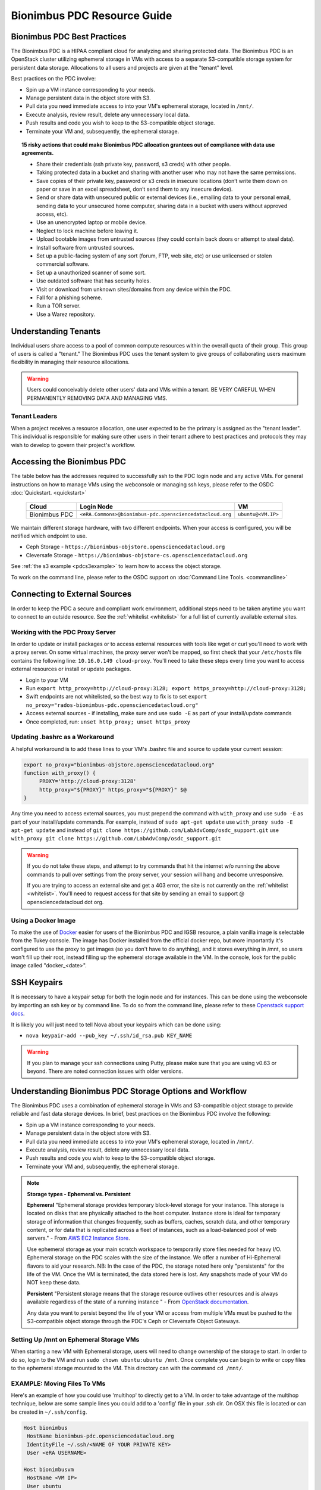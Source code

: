 Bionimbus PDC Resource Guide 
============================

.. _pdc:

Bionimbus PDC Best Practices
-----------------------------

The Bionimbus PDC is a HIPAA compliant cloud for analyzing and sharing protected data.   The Bionimbus PDC is an  OpenStack cluster utilizing ephemeral storage in VMs 
with access to a separate S3-compatible storage system for persistent data storage.  Allocations to all users and projects are given at the "tenant" level. 

Best practices on the PDC involve:

* Spin up a VM instance corresponding to your needs.
* Manage persistent data in the object store with S3.
* Pull data you need immediate access to into your VM's ephemeral storage, located in ``/mnt/``.
* Execute analysis, review result, delete any unnecessary local data.
* Push results and code you wish to keep to the S3-compatible object storage.
* Terminate your VM and, subsequently, the ephemeral storage. 

.. Topic:: 15 risky actions that could make Bionimbus PDC allocation grantees out of compliance with data use agreements.  
	
		* Share their credentials (ssh private key, password, s3 creds) with other people.
		* Taking protected data in a bucket and sharing with another user who may not have the same permissions.  
		* Save copies of their private key, password or s3 creds in insecure locations (don’t write them down on paper or save in an excel spreadsheet, don’t send them to any insecure device).
		* Send or share data with unsecured public or external devices (i.e., emailing data to your personal email, sending data to your unsecured home computer, sharing data in a bucket with users without approved access, etc).
		* Use an unencrypted laptop or mobile device.
		* Neglect to lock machine before leaving it.
		* Upload bootable images from untrusted sources (they could contain back doors or attempt to steal data).
		* Install software from untrusted sources.
		* Set up a public-facing system of any sort (forum, FTP, web site, etc) or use unlicensed or stolen commercial software.
		* Set up a unauthorized scanner of some sort.
		* Use outdated software that has security holes.
		* Visit or download from unknown sites/domains from any device within the PDC.
		* Fall for a phishing scheme.
		* Run a TOR server.
		* Use a Warez repository.

Understanding Tenants 
-----------------------

Individual users share access to a pool of common compute resources within the overall quota of their group.  This group of users is called a 
"tenant."   The Bionimbus PDC  uses the tenant system to give groups of collaborating users maximum flexibility in managing their resource allocations.   

..  warning::
	
		Users could conceivably delete other users' data and VMs within a tenant.   BE VERY CAREFUL
		WHEN PERMANENTLY REMOVING DATA AND MANAGING VMS. 


Tenant Leaders
^^^^^^^^^^^^^^

When a project receives a resource allocation, one user expected to be the primary is assigned as the "tenant leader".   This individual 
is responsible for making sure other users in their tenant adhere to best practices and protocols they may wish to develop to 
govern their project's workflow. 



Accessing the Bionimbus PDC
----------------------------
The table below has the addresses required to successfully ssh to the PDC login node and any active VMs. 
For general instructions on how to manage VMs using the webconsole or managing ssh keys, please 
refer to the OSDC :doc:`Quickstart. <quickstart>`  


  ====================  ========================================================  ======================
  Cloud                 Login Node                             				  VM 
  ====================  ========================================================  ======================
  Bionimbus PDC         ``<eRA.Commons>@bionimbus-pdc.opensciencedatacloud.org``  ``ubuntu@<VM.IP>`` 
  ====================  ========================================================  ======================

We maintain different storage hardware, with two different endpoints.   When your access is configured, you will be notified which endpoint to use.    

* Ceph Storage - ``https://bionimbus-objstore.opensciencedatacloud.org``  
* Cleversafe Storage - ``https://bionimbus-objstore-cs.opensciencedatacloud.org``

See :ref:`the s3 example <pdcs3example>` to learn how to access the object storage.

To work on the command line, please refer to the OSDC support 
on :doc:`Command Line Tools. <commandline>` 

.. _pdcproxy:

Connecting to External Sources
------------------------------

In order to keep the PDC a secure and compliant work environment, additional steps need to be taken anytime
you want to connect to an outside resource.  See the :ref:`whitelist <whitelist>` for a full list of currently 
available external sites. 

Working with the PDC Proxy Server
^^^^^^^^^^^^^^^^^^^^^^^^^^^^^^^^^

In order to update or install packages or to access external resources with tools like wget or curl you'll need
to work with a proxy server.  On some virtual machines, the proxy server won't be mapped, so first check that your ``/etc/hosts`` file contains the following line: ``10.16.0.149 cloud-proxy``.   You'll need to take these steps every time you want to access external resources
or install or update packages. 

* Login to your VM
* Run ``export http_proxy=http://cloud-proxy:3128; export https_proxy=http://cloud-proxy:3128;``
* Swift endpoints are not whitelisted, so the best way to fix is to set ``export no_proxy="rados-bionimbus-pdc.opensciencedatacloud.org"``
* Access external sources - if installing, make sure and use ``sudo -E`` as part of your install/update commands
* Once completed, run:  ``unset http_proxy; unset https_proxy``

Updating .bashrc as a Workaround
^^^^^^^^^^^^^^^^^^^^^^^^^^^^^^^^^

A helpful workaround is to add these lines to your VM's .bashrc file and source to update your current session:

.. code-block:: bash

    export no_proxy="bionimbus-objstore.opensciencedatacloud.org"
    function with_proxy() {
         PROXY='http://cloud-proxy:3128'
         http_proxy="${PROXY}" https_proxy="${PROXY}" $@
    }


Any time you need to access external sources, you must prepend the command with ``with_proxy`` and use ``sudo -E`` as part of your install/update commands.  For example,  instead of ``sudo apt-get update`` use ``with_proxy sudo -E apt-get update`` and instead of ``git clone https://github.com/LabAdvComp/osdc_support.git`` use ``with_proxy git clone https://github.com/LabAdvComp/osdc_support.git``

..  warning:: 
	
	If you do not take these steps, and attempt to try commands that hit the internet w/o running the above 
	commands to pull over settings from the proxy server, your session will hang and become unresponsive.
	
	If you are trying to access an external site and get a 403 error, the site is not currently on the 
	:ref:`whitelist <whitelist>`.   You'll need to request access for that site by sending an email to 
	support @ opensciencedatacloud dot org.

Using a Docker Image
^^^^^^^^^^^^^^^^^^^^^^^^^^^^^

To make the use of `Docker <https://www.docker.com/>`_ easier for users of the Bionimbus PDC and IGSB resource, a plain vanilla image is selectable from the Tukey console. The image has Docker installed from the official docker repo, but more importantly it's configured to use the proxy to get images (so you don't have to do anything), and it stores everything in /mnt, so users won't fill up their root, instead filling up the ephemeral storage available in the VM.   In the console, look for the public image called "docker_<date>".  

SSH Keypairs 
-----------------------
It is necessary to have a keypair setup for both the login node and for instances.   This can be done using the webconsole by importing an ssh key
or by command line.   To do so from the command line, please refer to 
these `Openstack support docs <http://docs.openstack.org/user-guide/content/create_import_keys.html>`_.

It is likely you will just need to tell Nova about your keypairs which can be done using:

* ``nova keypair-add --pub_key ~/.ssh/id_rsa.pub KEY_NAME``

..  warning:: 
	
	If you plan to manage your ssh connections using Putty, please make sure that you are using v0.63 or beyond.   There are noted connection issues with older versions.


Understanding Bionimbus PDC Storage Options and Workflow
---------------------------------------------------------

The Bionimbus PDC uses a combination of ephemeral storage in VMs and S3-compatible object storage to
provide reliable and fast data storage devices.   In brief, best practices on the Bionimbus PDC involve the following:

* Spin up a VM instance corresponding to your needs.
* Manage persistent data in the object store with S3.
* Pull data you need immediate access to into your VM's ephemeral storage, located in ``/mnt/``.
* Execute analysis, review result, delete any unnecessary local data.
* Push results and code you wish to keep to the S3-compatible object storage.
* Terminate your VM and, subsequently, the ephemeral storage. 

.. note:: **Storage types - Ephemeral vs. Persistent**
	
		**Ephemeral**
		"Ephemeral storage provides temporary block-level storage for your instance.   This storage is located on disks 
		that are physically attached to the host computer. Instance store is ideal for temporary storage of information 
		that changes frequently, such as buffers, caches, scratch data, and other temporary content, or for data that 
		is replicated across a fleet of instances, such as a load-balanced pool of web servers." - From `AWS EC2 
		Instance Store <http://docs.aws.amazon.com/AWSEC2/latest/UserGuide/InstanceStorage.html>`_. 

		Use ephemeral storage as your main scratch workspace to temporarily store files needed for heavy I/O.  Ephemeral storage on the PDC  scales with the size of the instance.   We offer a number of Hi-Ephemeral flavors to 
		aid your research.   NB: In the case of the PDC, the storage noted here only "persistents" for the life of the VM.   Once the VM is 
		terminated, the data stored here is lost.  Any snapshots made of your VM do NOT keep these data. 
		
		**Persistent**
		"Persistent storage means that the storage resource outlives other resources and is always available regardless 
		of the state of a running instance " - From `OpenStack documentation 
		<http://docs.openstack.org/openstack-ops/content/storage_decision.html>`_.   
		
		Any data you want to persist beyond the life of your VM or access from multiple VMs must be pushed to the S3-compatible object storage through the PDC's Ceph or Cleversafe Object Gateways.


Setting Up /mnt on Ephemeral Storage VMs
^^^^^^^^^^^^^^^^^^^^^^^^^^^^^^^^^^^^^^^^
When starting a new VM with Ephemeral storage, users will need to change ownership of the storage to start.   In order to do so, login to the VM and run ``sudo chown ubuntu:ubuntu /mnt``.    Once complete you can begin to write or copy files to the ephemeral storage mounted to the VM.   This directory can with the command ``cd /mnt/``.  

EXAMPLE: Moving Files To VMs
^^^^^^^^^^^^^^^^^^^^^^^^^^^^^

Here's an example of how you could use 'multihop' to directly get to a VM.   In order to take advantage 
of the multihop technique, below are some sample lines you could add to a 'config' file in your .ssh dir.   
On OSX this file is located or can be created in ``~/.ssh/config``.

.. code-block:: bash

    Host bionimbus
     HostName bionimbus-pdc.opensciencedatacloud.org
     IdentityFile ~/.ssh/<NAME OF YOUR PRIVATE KEY>
     User <eRA USERNAME>
     
    Host bionimbusvm
     HostName <VM IP>
     User ubuntu
     IdentityFile ~/.ssh/<NAME OF YOUR PRIVATE KEY>
     ProxyCommand ssh -q -A bionimbus -W %h:%p

You can then easily ssh into the headnode using ``ssh bionimbus`` or straight to your vm using ``ssh bionimbusvm``. You can also easily move files to the VMs ephemeral in a single command from your local machine using scp or rsync.  For example, from your local machine copy your favorite file to the ephemeral storage using ``scp myfavoritefile.txt bionimbusvm:/mnt/`` 

Using S3
^^^^^^^^

The PDC Object Gateways support a RESTful API that is basically compatible with Amazon's S3 API, with some limitations.  To push and pull data to the object storage, please refer to the `Ceph S3 API documentation <http://ceph.com/docs/master/radosgw/s3/>`_.  If a users wishes to write their own S3 object store interface, the support team recommends the Boto python library. Otherwise there is a precompiled tool released by Amazon called 'aws-cli'.  This is the recommended command line tool (CLI), we will not provide support for other S3 tools.  

To access the object storage via S3, you only need your S3 credentials (access key and secret key) and the name of the gateway.  S3 credentials are dropped into the home directory on the login node in a file named ``s3creds.txt``.  When users are removed from the tenant, this key is regenerated for security.  

There are 3 settings to access the S3 object store:

* ACCESS_KEY
* SECRET_KEY
* ENDPOINT_URL

The Keys can be found in the ``s3creds.txt`` file.   The ENDPOINT_URL is either: 

* Ceph Storage - ``https://bionimbus-objstore.opensciencedatacloud.org``  
* Cleversafe Storage - ``https://bionimbus-objstore-cs.opensciencedatacloud.org``

..  note:: 
	
	The S3 protocol requires that files larger than 5 GiB be 'chunked' in order to transfer into buckets.   Python boto supports these efforts using the `copy_part_from_key() method <http://docs.pythonboto.org/en/latest/ref/s3.html#boto.s3.multipart.MultiPartUpload.copy_part_from_key>`_. 

.. _pdcawscliexample:

EXAMPLE:   Using AWSCLI to interact with S3
^^^^^^^^^^^^^^^^^^^^^^^^^^^^^^^^^^^^^^^^^^^^^^^^^^^^^^^^^^

``aws-cli`` can be installed via the Python pip utility ``pip install aws-cli==1.11.56``, or the Ubuntu package utility ``apt-get install awscli``. Note that version ``1.11.56`` is the version currently compatible with the PDC Object Gateway. What follows is an example of how to setup a virtual environment in OSX with awscli installed (recommended to get past a common SSL error), configure environment with keys and tools, and then access data.  

For more information, reference the full `AWS CLI documentation <https://docs.aws.amazon.com/cli/latest/reference/s3/index.html>`_. 


.. code-block:: bash

		########################################################################
		### 1 ### create a python virtual environment (will take care of ssl error):

		brew install pyenv
		pyenv install 2.7.10
		sudo pip install virtualenvwrapper
		mkvirtualenv --python=~/.pyenv/versions/2.7.10/bin/python myPY2.7env
		pip install awscli==1.11.56

		# exit virtual environment
		deactivate
		# start virtual environment
		workon myPY2.7env
		########################################################################

		########################################################################
		### 2 ###

		# Get your credentials from PDC
		# log into the headnode
		# look for a file called "s3cred.txt"
		# get the contents

		less ~/s3cred.txt

		# will look something like this:

		[[tenant_namel]]
		access_key=USOMESTRINGOFCHARACTERSB
		secret_key=mANOTHERSTRINGOFCHARACTERSi

		# These are the keys you'll need to access the tenant
		# Note that our current policies do not accept sharing of keys.
		########################################################################

		########################################################################
		### 3 ### configure awscli

		# make sure you are in your virtual environment
		workon myPY2.7env

		aws configure --profile `my_project`

		# You will be queried to enter the access key from above
		# you can cut/paste the values and press enter

		AWS Access Key ID [****************]:

		# Do the same for your secret key

		AWS Secret Access Key [****************]:

		# Use 'us-east-1' as the default region name

		Default region name [us-east-1]: us-east-1
		#NOTE:  We will be ignoring this region and instead using one of our object store gateways.
		########################################################################
		### 4 ### work with data

		### Now you can use the following commands to access your data
		### beside that you specify the --endpoint-url, otherwise, awscli will try to contact amazon S3
		### below we are trying to hit the Ceph object store.   
		### If your profile storage is on Cleversafe, use 'https://bionimbus-objstore-cs.opensciencedatacloud.org' instead.
		### Also be sure to specify the profile

		# make a new bucket
		aws s3 mb s3://test-bucket --endpoint-url https://bionimbus-objstore.opensciencedatacloud.org --profile my_project
		make_bucket: s3://test-bucket/

		# list buckets
		aws s3 ls --endpoint-url https://bionimbus-objstore.opensciencedatacloud.org --profile my_project

		# list items in bucket
		aws s3 ls s3://test_bucket/ --endpoint-url https://bionimbus-objstore.opensciencedatacloud.org --profile my_project

		# copy a local file to the bucket
		aws s3 cp test_file s3://test-bucket/test_file --endpoint-url https://bionimbus-objstore.opensciencedatacloud.org --profile my_project

		# copy file from bucket to local
		aws s3 cp s3://test-bucket/testobject.txt testobject.txt --endpoint-url http://bionimbus-objstore.opensciencedatacloud.org --profile my_project

		# copy object from bucket to local
		aws s3 get-object s3://test-bucket/testobject.txt ./ --endpoint-url https://bionimbus-objstore.opensciencedatacloud.org --profile my_project
		########################################################################



.. _pdcs3example:

EXAMPLE:   Using Python's boto package to interact with S3
^^^^^^^^^^^^^^^^^^^^^^^^^^^^^^^^^^^^^^^^^^^^^^^^^^^^^^^^^^

Another way users can interact with the object storage via S3 is by using the Python boto package.   

Below is an example Python script for working with S3.  Generally, you will want to use the ephemeral mnt of your vm as your primary working directory.  In the example script below you will need to update the access_key and secret_key variables to the values in the s3creds.txt file, and the gateway variable to the correct gateway.    


.. code-block:: bash

	import boto
	import boto.s3.connection
	access_key = 'put your access key here!'	
	secret_key = 'put your secret key here!'
	bucket_name = 'put your bucket name here!'
	gateway = 'bionimbus-objstore.opensciencedatacloud.org'

	conn = boto.connect_s3(
        	aws_access_key_id = access_key,
        	aws_secret_access_key = secret_key,
        	host = gateway,
        	#is_secure=False,               # uncomment if you are not using ssl
        	calling_format = boto.s3.connection.OrdinaryCallingFormat(),
        	)

	### list buckets::
	for bucket in conn.get_all_buckets():
        	print "{name}\t{created}".format(
                	name = bucket.name,
                	created = bucket.creation_date,
        	)

	### create bucket::
	mybucket = conn.create_bucket(bucket_name)

	### creating an object directly::
	mykey = mybucket.new_key('testobject.txt')
	mykey.set_contents_from_string('working with s3 is fun')

	### load existing files to the object storage::
	files_to_put = ['myfavoritefile.txt','yourfavoritefile.txt']

	for k in files_to_put:
    		mykey = mybucket.new_key(k)
    		mykey.set_contents_from_filename(k)
	
	### list objects in bucket::
	for key in mybucket.list():
        	print "{name}\t{size}\t{modified}".format(
                	name = key.name,
                	size = key.size,
                	modified = key.last_modified,
                	)

	### downloading an object to local::
	mykey = bucket.get_key('testobject.txt')
	mykey.get_contents_to_filename('./testobject.txt')

	### deleting a bucket -- bucket must be empty::
	#conn.delete_bucket(bucket_name)

	### get existing bucket::
	mybucket = conn.get_bucket('my_bucket')


S3 Bucket Naming
^^^^^^^^^^^^^^^^
Bucket names must be unique across the entire system.   Please follow these constraints when creating a new bucket:

* Bucket names must be unique.
* Bucket names must begin and end with a lowercase letter.
* Bucket names should consist of only letters, numbers, dashes, and underscores

For more information consult the `Ceph documentation <http://docs.ceph.com/docs/master/radosgw/s3/bucketops/>`_ on buckets.  


.. _whitelist:
	
Whitelisted Resources
---------------------

Below is a growing list of resources currently whitelisted on the PDC.   If a site with tools you need is 
not listed below, please open up a ticket with support @ opensciencedatacloud dot org.

Debian/Ubuntu Mirrors
^^^^^^^^^^^^^^^^^^^^^^

* archive.ubuntu.com
* security.ubuntu.com
* mirror.anl.gov
* security.debian.org
* http.us.debian.org
* keyserver.ubuntu.com
* mirror.csclub.uwaterloo.ca
* us.archive.ubuntu.com
* ppa.launchpad.net

Cghub
^^^^^^^^^^^^^^^^^^^^^^

* cghub.ucsc.edu

Git
^^^^^^^^^^^^^^^^^^^^^^
* source.bionimbus.org
* git.bionimbus.org
* .github.com

OpenID
^^^^^^^^^^^^^^^^^^^^^^
* www.google.com

ClamAV
^^^^^^^^^^^^^^^^^^^^^^

* db.local.clamav.net

Pypi
^^^^^^^^^^^^^^^^^^^^^^

* .pypi.python.org

Bioconductor
^^^^^^^^^^^^^^^^^^^^^^

* .bioconductor.org
* bioconductor.org

R mirrors
^^^^^^^^^^^^^^^^^^^^^^

* cran.r-project.org
* cran.cnr.Berkeley.edu
* cran.stat.ucla.edu
* streaming.stat.iastate.edu
* ftp.ussg.iu.edu
* rweb.quant.ku.edu
* watson.nci.nih.gov
* cran.mtu.edu
* cran.wustl.edu
* cran.case.edu
* ftp.osuosl.org
* lib.stat.cmu.edu
* mirrors.nics.utk.edu
* cran.fhcrc.org
* cran.cs.wwu.edu

Perl/CPAN mirrors
^^^^^^^^^^^^^^^^^^^^^^

* cpan.mirrors.tds.net
* .cpan.org
* .bitbucket.org
* .perl.org
* .metacpan.org

SourceForge
^^^^^^^^^^^^^^^^^^^^^^

* .sourceforge.net


